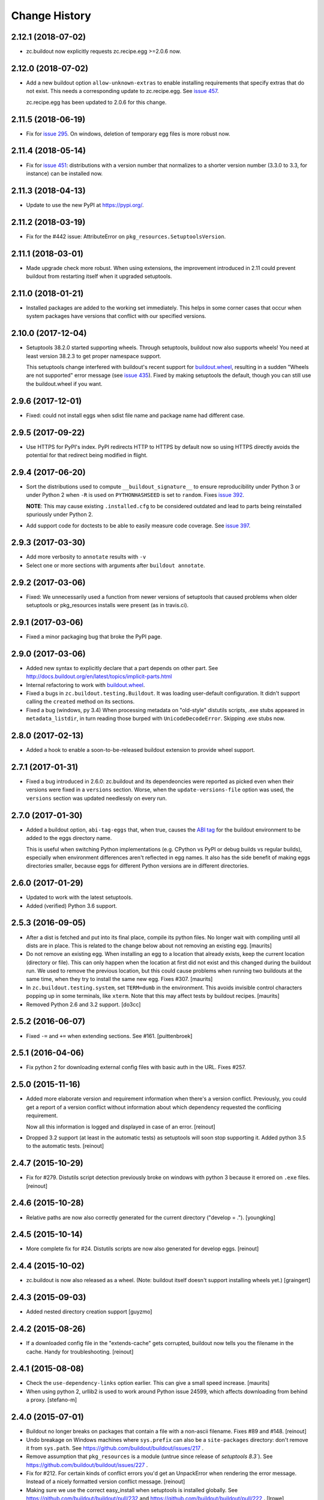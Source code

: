 Change History
**************

2.12.1 (2018-07-02)
===================

- zc.buildout now explicitly requests zc.recipe.egg >=2.0.6 now.


2.12.0 (2018-07-02)
===================

- Add a new buildout option ``allow-unknown-extras`` to enable
  installing requirements that specify extras that do not exist. This
  needs a corresponding update to zc.recipe.egg. See `issue 457
  <https://github.com/buildout/buildout/issues/457>`_.

  zc.recipe.egg has been updated to 2.0.6 for this change.


2.11.5 (2018-06-19)
===================

- Fix for `issue 295 <https://github.com/buildout/buildout/issues/295>`_. On
  windows, deletion of temporary egg files is more robust now.


2.11.4 (2018-05-14)
===================

- Fix for `issue 451 <https://github.com/buildout/buildout/issues/451>`_:
  distributions with a version number that normalizes to a shorter version
  number (3.3.0 to 3.3, for instance) can be installed now.


2.11.3 (2018-04-13)
===================

- Update to use the new PyPI at https://pypi.org/.


2.11.2 (2018-03-19)
===================

- Fix for the #442 issue: AttributeError on
  ``pkg_resources.SetuptoolsVersion``.


2.11.1 (2018-03-01)
===================

- Made upgrade check more robust. When using extensions, the improvement
  introduced in 2.11 could prevent buildout from restarting itself when it
  upgraded setuptools.


2.11.0 (2018-01-21)
===================

- Installed packages are added to the working set immediately. This helps in
  some corner cases that occur when system packages have versions that
  conflict with our specified versions.


2.10.0 (2017-12-04)
===================

- Setuptools 38.2.0 started supporting wheels. Through setuptools, buildout
  now also supports wheels! You need at least version 38.2.3 to get proper
  namespace support.

  This setuptools change interfered with buildout's recent support for
  `buildout.wheel <https://github.com/buildout/buildout.wheel>`_, resulting in
  a sudden "Wheels are not supported" error message (see `issue 435
  <https://github.com/buildout/buildout/issues/425>`_). Fixed by making
  setuptools the default, though you can still use the buildout.wheel if you
  want.


2.9.6 (2017-12-01)
==================

- Fixed: could not install eggs when sdist file name and package name had different
  case.


2.9.5 (2017-09-22)
==================

- Use HTTPS for PyPI's index.  PyPI redirects HTTP to HTTPS by default
  now so using HTTPS directly avoids the potential for that redirect
  being modified in flight.


2.9.4 (2017-06-20)
==================

- Sort the distributions used to compute ``__buildout_signature__`` to
  ensure reproducibility under Python 3 or under Python 2 when ``-R``
  is used on ``PYTHONHASHSEED`` is set to ``random``. Fixes `issue 392
  <https://github.com/buildout/buildout/issues/392>`_.

  **NOTE**: This may cause existing ``.installed.cfg`` to be
  considered outdated and lead to parts being reinstalled spuriously
  under Python 2.

- Add support code for doctests to be able to easily measure code
  coverage. See `issue 397 <https://github.com/buildout/buildout/issues/397>`_.

2.9.3 (2017-03-30)
==================

- Add more verbosity to ``annotate`` results with ``-v``

- Select one or more sections with arguments after ``buildout annotate``.


2.9.2 (2017-03-06)
==================

- Fixed: We unnecessarily used a function from newer versions of
  setuptools that caused problems when older setuptools or pkg_resources
  installs were present (as in travis.ci).


2.9.1 (2017-03-06)
==================

- Fixed a minor packaging bug that broke the PyPI page.


2.9.0 (2017-03-06)
==================

- Added new syntax to explicitly declare that a part depends on other part.
  See http://docs.buildout.org/en/latest/topics/implicit-parts.html

- Internal refactoring to work with `buildout.wheel
  <https://github.com/buildout/buildout.wheel>`_.

- Fixed a bugs in ``zc.buildout.testing.Buildout``. It was loading
  user-default configuration.  It didn't support calling the
  ``created`` method on its sections.

- Fixed a bug (windows, py 3.4)
  When processing metadata on "old-style" distutils scripts, .exe stubs
  appeared in ``metadata_listdir``, in turn reading those burped with
  ``UnicodeDecodeError``. Skipping .exe stubs now.


2.8.0 (2017-02-13)
==================

- Added a hook to enable a soon-to-be-released buildout extension to
  provide wheel support.

2.7.1 (2017-01-31)
==================

- Fixed a bug introduced in 2.6.0:
  zc.buildout and its dependeoncies were reported as picked even when
  their versions were fixed in a ``versions`` section.  Worse, when the
  ``update-versions-file`` option was used, the ``versions`` section was
  updated needlessly on every run.


2.7.0 (2017-01-30)
==================

- Added a buildout option, ``abi-tag-eggs`` that, when true, causes
  the `ABI tag <https://www.python.org/dev/peps/pep-0425/#abi-tag>`_
  for the buildout environment to be added to the eggs directory name.

  This is useful when switching Python implementations (e.g. CPython
  vs PyPI or debug builds vs regular builds), especially when
  environment differences aren't reflected in egg names.  It also has
  the side benefit of making eggs directories smaller, because eggs
  for different Python versions are in different directories.

2.6.0 (2017-01-29)
==================

- Updated to work with the latest setuptools.

- Added (verified) Python 3.6 support.

2.5.3 (2016-09-05)
==================

- After a dist is fetched and put into its final place, compile its
  python files.  No longer wait with compiling until all dists are in
  place.  This is related to the change below about not removing an
  existing egg.  [maurits]

- Do not remove an existing egg.  When installing an egg to a location
  that already exists, keep the current location (directory or file).
  This can only happen when the location at first did not exist and
  this changed during the buildout run.  We used to remove the
  previous location, but this could cause problems when running two
  buildouts at the same time, when they try to install the same new
  egg.  Fixes #307.  [maurits]

- In ``zc.buildout.testing.system``, set ``TERM=dumb`` in the environment.
  This avoids invisible control characters popping up in some terminals,
  like ``xterm``.  Note that this may affect tests by buildout recipes.
  [maurits]

- Removed Python 2.6 and 3.2 support.
  [do3cc]


2.5.2 (2016-06-07)
==================

- Fixed ``-=`` and ``+=`` when extending sections. See #161.
  [puittenbroek]


2.5.1 (2016-04-06)
==================

- Fix python 2 for downloading external config files with basic auth in the
  URL. Fixes #257.


2.5.0 (2015-11-16)
==================

- Added more elaborate version and requirement information when there's a
  version conflict. Previously, you could get a report of a version conflict
  without information about which dependency requested the conflicing
  requirement.

  Now all this information is logged and displayed in case of an error.
  [reinout]

- Dropped 3.2 support (at least in the automatic tests) as setuptools will
  soon stop supporting it. Added python 3.5 to the automatic tests.
  [reinout]


2.4.7 (2015-10-29)
==================

- Fix for #279. Distutils script detection previously broke on windows with
  python 3 because it errored on ``.exe`` files.
  [reinout]


2.4.6 (2015-10-28)
==================

- Relative paths are now also correctly generated for the current directory
  ("develop = .").
  [youngking]


2.4.5 (2015-10-14)
==================

- More complete fix for #24. Distutils scripts are now also generated for
  develop eggs.
  [reinout]


2.4.4 (2015-10-02)
==================

- zc.buildout is now also released as a wheel. (Note: buildout itself doesn't
  support installing wheels yet.)
  [graingert]


2.4.3 (2015-09-03)
==================

- Added nested directory creation support
  [guyzmo]


2.4.2 (2015-08-26)
==================

- If a downloaded config file in the "extends-cache" gets corrupted, buildout
  now tells you the filename in the cache. Handy for troubleshooting.
  [reinout]


2.4.1 (2015-08-08)
==================

- Check the ``use-dependency-links`` option earlier.  This can give
  a small speed increase.
  [maurits]

- When using python 2, urllib2 is used to work around Python issue 24599, which
  affects downloading from behind a proxy.
  [stefano-m]


2.4.0 (2015-07-01)
==================

- Buildout no longer breaks on packages that contain a file with a non-ascii
  filename. Fixes #89 and #148.
  [reinout]

- Undo breakage on Windows machines where ``sys.prefix`` can also be a
  ``site-packages`` directory:  don't remove it from ``sys.path``.  See
  https://github.com/buildout/buildout/issues/217 .

- Remove assumption that ``pkg_resources`` is a module (untrue since
  release of `setuptools 8.3``).  See
  https://github.com/buildout/buildout/issues/227 .

- Fix for #212. For certain kinds of conflict errors you'd get an UnpackError
  when rendering the error message. Instead of a nicely formatted version
  conflict message.
  [reinout]

- Making sure we use the correct easy_install when setuptools is installed
  globally. See https://github.com/buildout/buildout/pull/232 and
  https://github.com/buildout/buildout/pull/222 .
  [lrowe]

- Updated buildout's `travis-ci <https://travis-ci.org/buildout/buildout>`_
  configuration so that tests run much quicker so that buildout is easier and
  quicker to develop.
  [reinout]

- Note: zc.recipe.egg has also been updated to 2.0.2 together with this
  zc.buildout release. Fixed: In ``zc.recipe.egg#custom`` recipe's ``rpath``
  support, don't assume path elements are buildout-relative if they start with
  one of the "special" tokens (e.g., ``$ORIGIN``).  See:
  https://github.com/buildout/buildout/issues/225.
  [tseaver]

- ``download-cache``, ``eggs-directory`` and ``extends-cache`` are now
  automatically created if their parent directory exists. Also they can be
  relative directories (relative to the location of the buildout config file
  that defines them). Also they can now be in the form ``~/subdir``, with the
  usual convention that the ``~`` char means the home directory of the user
  running buildout.
  [lelit]

- A new boostrap.py file is released (version 2015-07-01).

- When bootstrapping, the ``develop-eggs/`` directory is first removed. This
  prevents old left-over ``.egg-link`` files from breaking buildout's careful
  package collection mechanism.
  [reinout]

- The bootstrap script now accepts ``--to-dir``. Setuptools is installed
  there. If already available there, it is reused. This can be used to
  bootstrap buildout without internet access. Similarly, a local
  ``ez_setup.py`` is used when available instead of it being downloaded. You
  need setuptools 14.0 or higher for this functionality.
  [lrowe]

- The bootstrap script now uses ``--buildout-version`` instead of
  ``--version`` to pick a specific buildout version.
  [reinout]

- The bootstrap script now accepts ``--version`` which prints the bootstrap
  version. This version is the date the bootstrap.py was last changed. A date
  is handier or less confusing than either tracking zc.buildout's version or
  having a separate bootstrap version number.
  [reinout]

2.3.1 (2014-12-16)
==================

- Fixed: Buildout merged single-version requirements with
  version-range requirements in a way that caused it to think there
  wasn't a single-version requirement.  IOW, buildout throught that
  versions were being picked when they weren't.

- Suppress spurios (and possibly non-spurious) version-parsing warnings.

2.3.0 (2014-12-14)
==================

- Buildout is now compatible with (and requires) setuptools 8.

2.2.5 (2014-11-04)
==================

- Improved fix for #198: when bootstrapping with an extension, buildout was
  too strict on itself, resulting in an inability to upgrade or downgrade its
  own version.
  [reinout]

- Setuptools must be at 3.3 or higher now. If you use the latest bootstrap
  from http://downloads.buildout.org/2/bootstrap.py you're all set.
  [reinout]

- Installing *recipes* that themselves have dependencies used to fail with a
  VersionConflict if such a dependency was installed globally with a lower
  version. Buildout now ignores the version conflict in those cases and simply
  installs the correct version.
  [reinout]

2.2.4 (2014-11-01)
==================

- Fix for #198: buildout 2.2.3 caused a version conflict when bootstrapping a
  buildout with a version pinned to an earlier one. Same version conflict
  could occur with system-wide installed packages that were newer than the
  pinned version.
  [reinout]

2.2.3 (2014-10-30)
==================

- Fix #197, Python 3 regression
  [aclark4life]

2.2.2 (2014-10-30)
==================

- Open files for ``exec()`` in universal newlines mode.  See
  https://github.com/buildout/buildout/issues/130

- Add ``BUILDOUT_HOME`` as an alternate way to control how the user default
  configuration is found.

- Close various files when finished writing to them. This avoids
  ResourceWarnings on Python 3, and better supports doctests under PyPy.

- Introduce improved easy_install Install.install function. This is present
  in 1.5.X and 1.7X but was never merged into 2.X somehow.

2.2.1 (2013-09-05)
==================

- ``distutils`` scripts: correct order of operations on ``from ... import``
  lines (see https://github.com/buildout/buildout/issues/134).

- Add an ``--allow-site-packges`` option to ``bootstrap.py``, defaulting
  to False.  If the value is false, strip any "site packages" (as defined by
  the ``site`` module) from ``sys.path`` before attempting to import
  ``setuptools`` / ``pkg_resources``.

- Updated the URL used to fetch ``ez_setup.py`` to the official, non-version-
  pinned version.

2.2.0 (2013-07-05)
==================

- Handle both addition and subtraction of elements (+= and -=) on the same key
  in the same section. Forward-ported from buildout 1.6.

- Suppress the useless ``Link to <URL> ***BLOCKED*** by --allow-hosts``
  error message being emitted by distribute / setuptools.

- Extend distutils script generation to support module docstrings and
  __future__ imports.

- Refactored picked versions logic to make it easier to use for plugins.

- Use ``get_win_launcher`` API to find Windows launcher (falling back to
  ``resource_string`` for ``cli.exe``).

- Remove ``data_files`` from ``setup.py``:  it was installing ``README.txt``
  in current directory during installation (merged from 1.x branch).

- Switch dependency from ``distribute 0.6.x`` to ``setuptools 0.7.x``.

2.1.0 (2013-03-23)
==================

- Meta-recipe support

- Conditional sections

- Buildout now accepts a ``--version`` command-line option to print
  its version.

Fixed: Builout didn't exit with a non-zero exit status if there was a
       failure in combination with an upgrade.

Fixed: We now fail with an informative error when an old bootstrap
       script causes buildout 2 to be used with setuptools.

Fixed: An error incorrectly suggested that buildout 2 implemented all
       of the functionality of dumppickedversions.

Fixed: Buildout generated bad scripts when no eggs needed to be added
       to ``sys.path``.

Fixed: Buildout didn't honour Unix umask when generating scripts.
       https://bugs.launchpad.net/zc.buildout/+bug/180705

Fixed: ``update-versions-file`` didn't work unless
       ``show-picked-versions`` was also set.
       https://github.com/buildout/buildout/issues/71

2.0.1 (2013-02-16)
==================

- Fixed: buildout didn't honor umask settings when creating scripts.

- Fix for distutils scripts installation on Python 3, related to
  ``__pycache__`` directories.

- Fixed: encoding data in non-entry-point-based scripts was lost.
